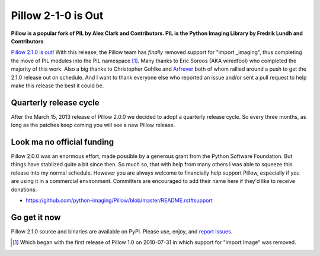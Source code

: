 Pillow 2-1-0 is Out
===================

**Pillow is a popular fork of PIL by Alex Clark and Contributors. PIL is the Python Imaging Library by Fredrik Lundh and Contributors**

.. image:: /images/pillow-2.1.0.png
    :alt: alternate text
    :width: 75%
    :align: center
    :class: img-thumbnail

`Pillow 2.1.0 is out! <https://pypi.python.org/pypi/Pillow/2.1.0>`_ With this release, the Pillow team has *finally* removed support for "import _imaging", thus completing the move of PIL modules into the PIL namespace [1]_. Many thanks to Eric Soroos (AKA wiredfool) who completed the majority of this work. Also a big thanks to Christopher Gohlke and `Arfrever <https://github.com/Arfrever>`_ both of whom rallied around a push to get the 2.1.0 release out on schedule. And I want to thank everyone else who reported an issue and/or sent a pull request to help make this release the best it could be.

Quarterly release cycle
-----------------------

After the March 15, 2013 release of Pillow 2.0.0 we decided to adopt a quarterly release cycle. So every three months, as long as the patches keep coming you will see a new Pillow release.

Look ma no official funding
---------------------------

Pillow 2.0.0 was an enormous effort, made possible by a generous grant from the Python Software Foundation. But things have stablized quite a bit since then. So much so, that with help from many others I was able to squeeze this release into my normal schedule. However you are always welcome to financially help support Pillow, especially if you are using it in a commercial environment. Committers are encouraged to add their name here if they'd like to receive donations:

- https://github.com/python-imaging/Pillow/blob/master/README.rst#support

Go get it now
-------------

Pillow 2.1.0 source and binaries are available on PyPI. Please use, enjoy, and `report issues <https://github.com/python-imaging/Pillow/issues?state=open>`_.

.. [1] Which began with the first release of Pillow 1.0 on 2010-07-31 in which support for "import Image" was removed.
